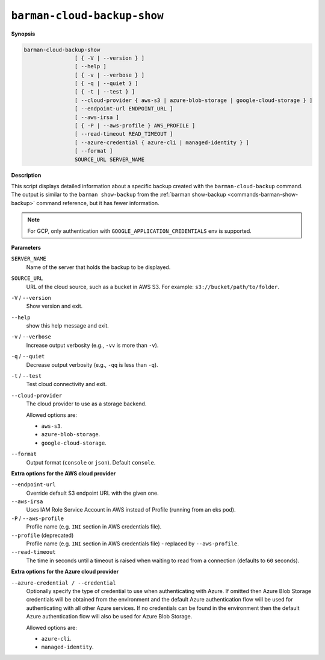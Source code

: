 .. _barman-cloud-barman-cloud-backup-show:

``barman-cloud-backup-show``
""""""""""""""""""""""""""""

**Synopsis**

.. code-block:: text
    
  barman-cloud-backup-show
                  [ { -V | --version } ]
                  [ --help ]
                  [ { -v | --verbose } ]
                  [ { -q | --quiet } ]
                  [ { -t | --test } ]
                  [ --cloud-provider { aws-s3 | azure-blob-storage | google-cloud-storage } ]
                  [ --endpoint-url ENDPOINT_URL ]
                  [ --aws-irsa ]
                  [ { -P | --aws-profile } AWS_PROFILE ]
                  [ --read-timeout READ_TIMEOUT ]
                  [ --azure-credential { azure-cli | managed-identity } ]
                  [ --format ]
                  SOURCE_URL SERVER_NAME

**Description**

This script displays detailed information about a specific backup created with the
``barman-cloud-backup`` command. The output is similar to the ``barman show-backup``
from the :ref:`barman show-backup <commands-barman-show-backup>` command reference, 
but it has fewer information.

.. note::
  For GCP, only authentication with ``GOOGLE_APPLICATION_CREDENTIALS`` env is supported.

**Parameters**

``SERVER_NAME``
  Name of the server that holds the backup to be displayed.

``SOURCE_URL``
  URL of the cloud source, such as a bucket in AWS S3. For example:
  ``s3://bucket/path/to/folder``.

``-V`` / ``--version``
  Show version and exit.

``--help``
  show this help message and exit.

``-v`` / ``--verbose``
  Increase output verbosity (e.g., ``-vv`` is more than ``-v``).

``-q`` / ``--quiet``
  Decrease output verbosity (e.g., ``-qq`` is less than ``-q``).

``-t`` / ``--test``
  Test cloud connectivity and exit.

``--cloud-provider``
  The cloud provider to use as a storage backend.
  
  Allowed options are:

  * ``aws-s3``.
  * ``azure-blob-storage``.
  * ``google-cloud-storage``.

``--format``
  Output format (``console`` or ``json``). Default ``console``.

**Extra options for the AWS cloud provider**

``--endpoint-url``
  Override default S3 endpoint URL with the given one.

``--aws-irsa``
  Uses IAM Role Service Account in AWS instead of Profile (running from an eks pod).

``-P`` / ``--aws-profile``
  Profile name (e.g. ``INI`` section in AWS credentials file).

``--profile`` (deprecated)
  Profile name (e.g. ``INI`` section in AWS credentials file) - replaced by
  ``--aws-profile``.

``--read-timeout``
  The time in seconds until a timeout is raised when waiting to read from a connection
  (defaults to ``60`` seconds).

**Extra options for the Azure cloud provider**

``--azure-credential / --credential``
  Optionally specify the type of credential to use when authenticating with Azure. If
  omitted then Azure Blob Storage credentials will be obtained from the environment and
  the default Azure authentication flow will be used for authenticating with all other
  Azure services. If no credentials can be found in the environment then the default
  Azure authentication flow will also be used for Azure Blob Storage. 
  
  Allowed options are:

  * ``azure-cli``.
  * ``managed-identity``.
